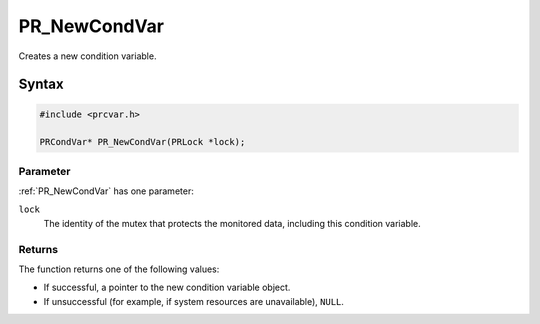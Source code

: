 PR_NewCondVar
=============

Creates a new condition variable.

.. _Syntax:

Syntax
------

.. code:: eval

   #include <prcvar.h>

   PRCondVar* PR_NewCondVar(PRLock *lock);

.. _Parameter:

Parameter
~~~~~~~~~

:ref:`PR_NewCondVar` has one parameter:

``lock``
   The identity of the mutex that protects the monitored data, including
   this condition variable.

.. _Returns:

Returns
~~~~~~~

The function returns one of the following values:

-  If successful, a pointer to the new condition variable object.
-  If unsuccessful (for example, if system resources are unavailable),
   ``NULL``.
